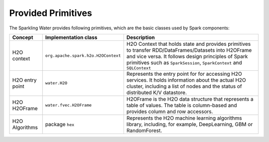 Provided Primitives
-------------------

The Sparkling Water provides following primitives, which are the basic
classes used by Spark components:

+-------------------+--------------------------------------+--------------------------------------+
| Concept           | Implementation class                 | Description                          |
+===================+======================================+======================================+
| H2O context       | ``org.apache.spark.h2o.H2OContext``  | H2O Context that holds state and     |
|                   |                                      | provides primitives to transfer      |
|                   |                                      | RDD/DataFrames/Datasets into         |
|                   |                                      | H2OFrame and vice versa. It follows  |
|                   |                                      | design principles of Spark           |
|                   |                                      | primitives such as ``SparkSession``, |
|                   |                                      | ``SparkContext`` and ``SQLContext``  |
+-------------------+--------------------------------------+--------------------------------------+
| H2O entry point   | ``water.H2O``                        | Represents the entry point for       |
|                   |                                      | for accessing H2O services. It holds |
|                   |                                      | information about the actual H2O     |
|                   |                                      | cluster, including a list of nodes   |
|                   |                                      | and the status  of distributed K/V   |
|                   |                                      | datastore.                           |
+-------------------+--------------------------------------+--------------------------------------+
| H2O H2OFrame      | ``water.fvec.H2OFrame``              | H2OFrame is the H2O data structure   |
|                   |                                      | that represents a table of values.   |
|                   |                                      | The table is column-based and        |
|                   |                                      | provides column and row accessors.   |
+-------------------+--------------------------------------+--------------------------------------+
| H2O Algorithms    | package ``hex``                      | Represents the H2O machine learning  |
|                   |                                      | algorithms library, including, for   |
|                   |                                      | example, DeepLearning, GBM or        |
|                   |                                      | RandomForest.                        |
+-------------------+--------------------------------------+--------------------------------------+
